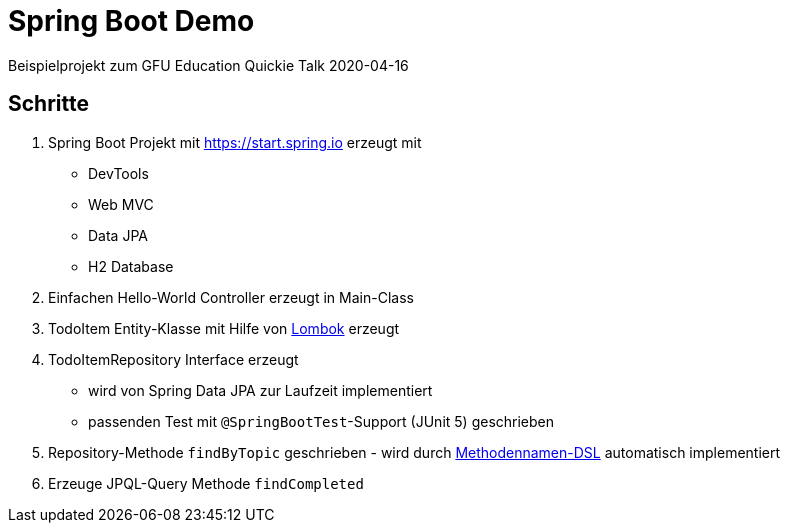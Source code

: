 = Spring Boot Demo

Beispielprojekt zum GFU Education Quickie Talk 2020-04-16

== Schritte

. Spring Boot Projekt mit https://start.spring.io erzeugt mit
** DevTools
** Web MVC
** Data JPA
** H2 Database
. Einfachen Hello-World Controller erzeugt in Main-Class
. TodoItem Entity-Klasse mit Hilfe von https://projectlombok.org/[Lombok] erzeugt
. TodoItemRepository Interface erzeugt
** wird von Spring Data JPA zur Laufzeit implementiert
** passenden Test mit `@SpringBootTest`-Support (JUnit 5) geschrieben
. Repository-Methode `findByTopic` geschrieben - wird durch https://docs.spring.io/spring-data/jpa/docs/current/reference/html/#jpa.query-methods.query-creation[Methodennamen-DSL] automatisch implementiert
. Erzeuge JPQL-Query Methode `findCompleted`
